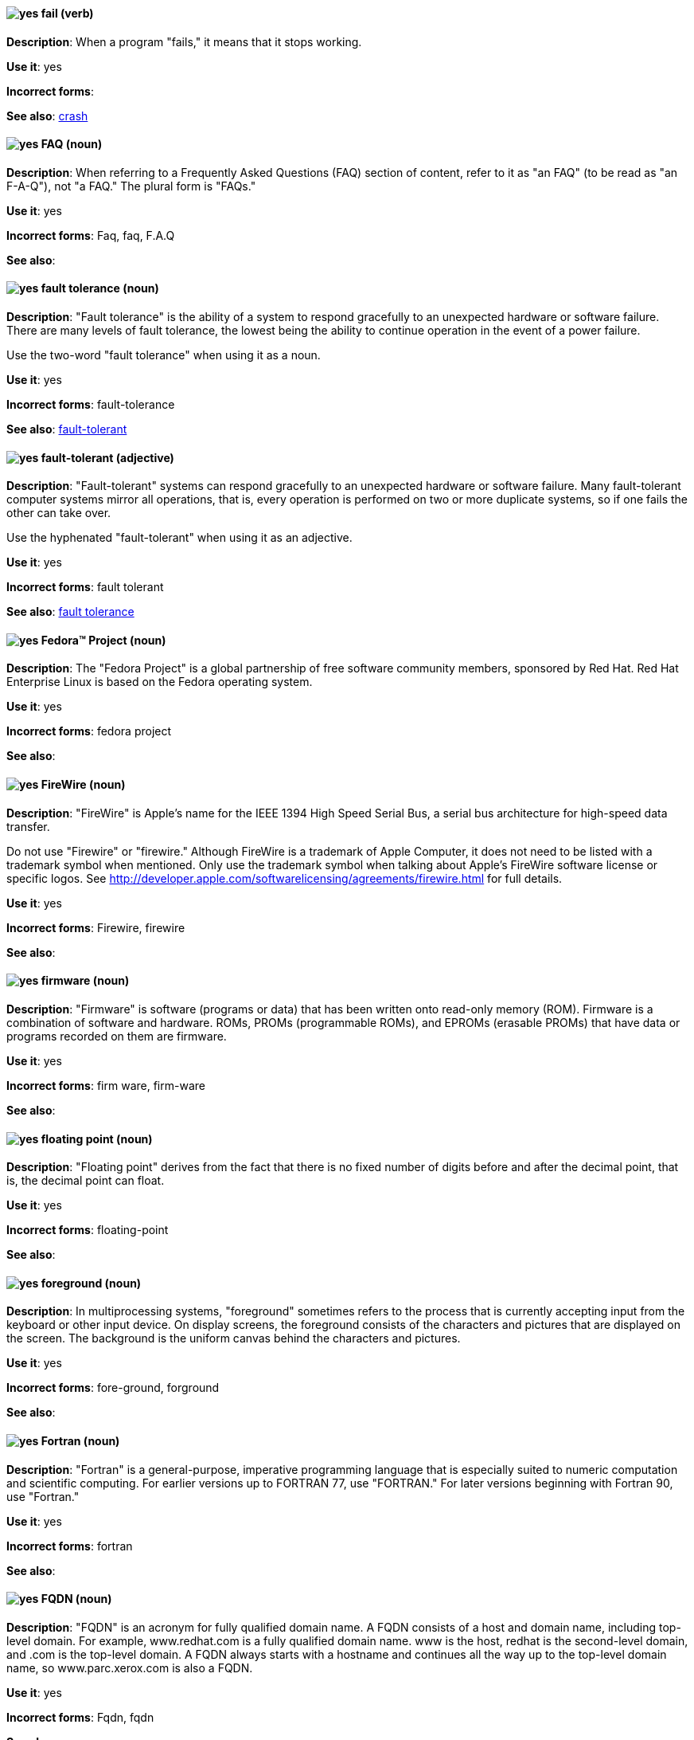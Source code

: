 [discrete]
[[fail]]
==== image:images/yes.png[yes] fail (verb)
*Description*: When a program "fails," it means that it stops working.

*Use it*: yes

*Incorrect forms*:

*See also*: xref:crash[crash]

[discrete]
[[faq]]
==== image:images/yes.png[yes] FAQ (noun)
*Description*: When referring to a Frequently Asked Questions (FAQ) section of content, refer to it as "an FAQ" (to be read as "an F-A-Q"), not "a FAQ." The plural form is "FAQs."

*Use it*: yes

*Incorrect forms*: Faq, faq, F.A.Q

*See also*:

[discrete]
[[fault-tolerance-n]]
==== image:images/yes.png[yes] fault tolerance (noun)
*Description*: "Fault tolerance" is the ability of a system to respond gracefully to an unexpected hardware or software failure. There are many levels of fault tolerance, the lowest being the ability to continue operation in the event of a power failure.

Use the two-word "fault tolerance" when using it as a noun.

*Use it*: yes

*Incorrect forms*: fault-tolerance

*See also*: xref:fault-tolerant-adj[fault-tolerant]

[discrete]
[[fault-tolerant-adj]]
==== image:images/yes.png[yes] fault-tolerant (adjective)
*Description*: "Fault-tolerant" systems can respond gracefully to an unexpected hardware or software failure. Many fault-tolerant computer systems mirror all operations, that is, every operation is performed on two or more duplicate systems, so if one fails the other can take over.

Use the hyphenated "fault-tolerant" when using it as an adjective.

*Use it*: yes

*Incorrect forms*: fault tolerant

*See also*: xref:fault-tolerance-n[fault tolerance]

[discrete]
[[fedora-project]]
==== image:images/yes.png[yes] Fedora™ Project (noun)
*Description*: The "Fedora Project" is a global partnership of free software community members, sponsored by Red Hat. Red Hat Enterprise Linux is based on the Fedora operating system.

*Use it*: yes

*Incorrect forms*: fedora project

*See also*:

[discrete]
[[firewire]]
==== image:images/yes.png[yes] FireWire (noun)
*Description*: "FireWire" is Apple's name for the IEEE 1394 High Speed Serial Bus, a serial bus architecture for high-speed data transfer.

Do not use "Firewire" or "firewire." Although FireWire is a trademark of Apple Computer, it does not need to be listed with a trademark symbol when mentioned. Only use the trademark symbol when talking about Apple's FireWire software license or specific logos. See http://developer.apple.com/softwarelicensing/agreements/firewire.html for full details.

*Use it*: yes

*Incorrect forms*: Firewire, firewire

*See also*:

[discrete]
[[firmware]]
==== image:images/yes.png[yes] firmware (noun)
*Description*: "Firmware" is software (programs or data) that has been written onto read-only memory (ROM). Firmware is a combination of software and hardware. ROMs, PROMs (programmable ROMs), and EPROMs (erasable PROMs) that have data or programs recorded on them are firmware.

*Use it*: yes

*Incorrect forms*: firm ware, firm-ware

*See also*:

[discrete]
[[floating-point]]
==== image:images/yes.png[yes] floating point (noun)
*Description*: "Floating point" derives from the fact that there is no fixed number of digits before and after the decimal point, that is, the decimal point can float.

*Use it*: yes

*Incorrect forms*: floating-point

*See also*:

[discrete]
[[foreground]]
==== image:images/yes.png[yes] foreground (noun)
*Description*: In multiprocessing systems, "foreground" sometimes refers to the process that is currently accepting input from the keyboard or other input device. On display screens, the foreground consists of the characters and pictures that are displayed on the screen. The background is the uniform canvas behind the characters and pictures.

*Use it*: yes

*Incorrect forms*: fore-ground, forground

*See also*:

[discrete]
[[fortran]]
==== image:images/yes.png[yes] Fortran (noun)
*Description*: "Fortran" is a general-purpose, imperative programming language that is especially suited to numeric computation and scientific computing. For earlier versions up to FORTRAN 77, use "FORTRAN." For later versions beginning with Fortran 90, use "Fortran."

*Use it*: yes

*Incorrect forms*: fortran

*See also*:

[discrete]
[[fqdn]]
==== image:images/yes.png[yes] FQDN (noun)
*Description*: "FQDN" is an acronym for fully qualified domain name. A FQDN consists of a host and domain name, including top-level domain. For example, www.redhat.com is a fully qualified domain name. www is the host, redhat is the second-level domain, and .com is the top-level domain. A FQDN always starts with a hostname and continues all the way up to the top-level domain name, so www.parc.xerox.com is also a FQDN.

*Use it*: yes

*Incorrect forms*: Fqdn, fqdn

*See also*:

[discrete]
[[futex]]
==== image:images/yes.png[yes] futex (noun)
*Description*: A "futex" (an abbreviation for "fast userspace mutex") is a Linux kernel system call that programmers can use to implement basic locking or as a building block for higher-level locking abstractions.

*Use it*: yes

*Incorrect forms*:

*See also*: xref:futexes[futexes], xref:mutex[mutex]

[discrete]
[[futexes]]
==== image:images/yes.png[yes] futexes (noun)
*Description*: "Futex" is an abbreviation of "fast user-space mutex." "Futexes" is the correct plural form.

*Use it*: yes

*Incorrect forms*:

*See also*: xref:futex[futex], xref:mutexes[mutexes]

[discrete]
[[fuzzy]]
==== image:images/caution.png[with caution] fuzzy (adjective)
*Description*: It is only correct to use "fuzzy" as an adjective when referring to "fuzzy searches" (the technique of finding strings that match a pattern approximately, rather than exactly). See http://www.stylepedia.net/#chap-Red_Hat_Technical_Publications-Writing_Style_Guide-Avoiding_Slang_Metaphors_and_Misleading_Language[Avoiding Slang, Metaphors, and Misleading Language] for details and examples.

*Use it*: with caution

*Incorrect forms*:

*See also*:
